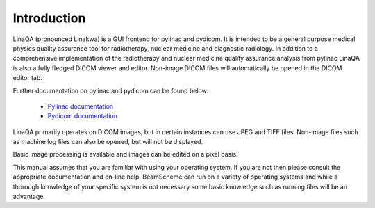 
.. index:: Introduction

Introduction
============

LinaQA (pronounced Linakwa) is a GUI frontend for pylinac and pydicom. It is intended to be a general purpose medical physics quality assurance tool for radiotherapy, nuclear medicine and diagnostic radiology. In addition to a comprehensive implementation of the radiotherapy and nuclear medicine quality assurance analysis from pylinac LinaQA is also a fully fledged DICOM viewer and editor. Non-image DICOM files will automatically be opened in the DICOM editor tab.

Further documentation on pylinac and pydicom can be found below:

    * `Pylinac documentation <https://pylinac.readthedocs.io/en/latest/>`_
    * `Pydicom documentation <https://pydicom.github.io/pydicom/stable/>`_

LinaQA primarily operates on DICOM images, but in certain instances can use JPEG and TIFF files. Non-image files such as machine log files can also be opened, but will not be displayed.

Basic image processing is available and images can be edited on a pixel basis.

This manual assumes that you are familiar with using your operating system. If you are not then please consult the appropriate documentation and on-line help. BeamScheme can run on a variety of operating systems and while a thorough knowledge of your specific system is not necessary some basic knowledge such as running files will be an advantage.
